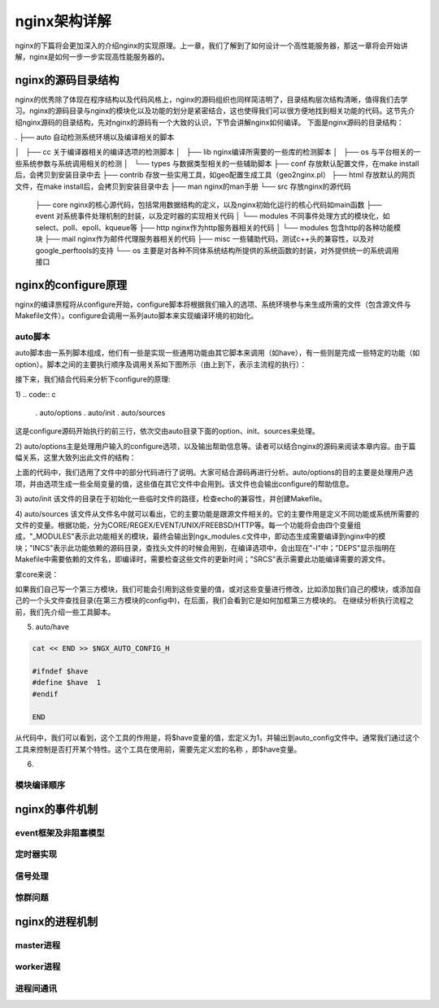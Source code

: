 nginx架构详解
===========================
nginx的下篇将会更加深入的介绍nginx的实现原理。上一章，我们了解到了如何设计一个高性能服务器，那这一章将会开始讲解，nginx是如何一步一步实现高性能服务器的。



nginx的源码目录结构
------------------------------

nginx的优秀除了体现在程序结构以及代码风格上，nginx的源码组织也同样简洁明了，目录结构层次结构清晰，值得我们去学习。nginx的源码目录与nginx的模块化以及功能的划分是紧密结合，这也使得我们可以很方便地找到相关功能的代码。这节先介绍nginx源码的目录结构，先对nginx的源码有一个大致的认识，下节会讲解nginx如何编译。
下面是nginx源码的目录结构：

.
├── auto            自动检测系统环境以及编译相关的脚本

│   ├── cc          关于编译器相关的编译选项的检测脚本
│   ├── lib         nginx编译所需要的一些库的检测脚本
│   ├── os          与平台相关的一些系统参数与系统调用相关的检测
│   └── types       与数据类型相关的一些辅助脚本
├── conf            存放默认配置文件，在make install后，会拷贝到安装目录中去
├── contrib         存放一些实用工具，如geo配置生成工具（geo2nginx.pl）
├── html            存放默认的网页文件，在make install后，会拷贝到安装目录中去
├── man             nginx的man手册
└── src             存放nginx的源代码
    ├── core        nginx的核心源代码，包括常用数据结构的定义，以及nginx初始化运行的核心代码如main函数
    ├── event       对系统事件处理机制的封装，以及定时器的实现相关代码
    │   └── modules 不同事件处理方式的模块化，如select、poll、epoll、kqueue等
    ├── http        nginx作为http服务器相关的代码
    │   └── modules 包含http的各种功能模块
    ├── mail        nginx作为邮件代理服务器相关的代码
    ├── misc        一些辅助代码，测试c++头的兼容性，以及对google_perftools的支持
    └── os          主要是对各种不同体系统结构所提供的系统函数的封装，对外提供统一的系统调用接口



nginx的configure原理
---------------------------
nginx的编译旅程将从configure开始，configure脚本将根据我们输入的选项、系统环境参与来生成所需的文件（包含源文件与Makefile文件）。configure会调用一系列auto脚本来实现编译环境的初始化。



auto脚本
~~~~~~~~~~~~~~~~~~~~~~~~~~~~~~~~~~~

auto脚本由一系列脚本组成，他们有一些是实现一些通用功能由其它脚本来调用（如have），有一些则是完成一些特定的功能（如option）。脚本之间的主要执行顺序及调用关系如下图所示（由上到下，表示主流程的执行）：

.. image:: http://tengine.taobao.org/book/_images/chapter-9-1.png

接下来，我们结合代码来分析下configure的原理:

1)
.. code:: c

    . auto/options
    . auto/init
    . auto/sources

这是configure源码开始执行的前三行，依次交由auto目录下面的option、init、sources来处理。

2)
auto/options主是处理用户输入的configure选项，以及输出帮助信息等。读者可以结合nginx的源码来阅读本章内容。由于篇幅关系，这里大致列出此文件的结构：

.. code:: c
    ##1. 设置选项对应的shell变量以及他们的初始值
    help=no
    NGX_PREFIX=
    NGX_SBIN_PATH=
    NGX_CONF_PREFIX=
    NGX_CONF_PATH=
    NGX_ERROR_LOG_PATH=
    NGX_PID_PATH=
    NGX_LOCK_PATH=
    NGX_USER=
    NGX_GROUP=

    ...


    ## 2, 处理每一个选项值，并设置到对应的全局变量中
    for option
    do
        opt="$opt `echo $option | sed -e \"s/\(--[^=]*=\)\(.* .*\)/\1'\2'/\"`"

        # 得到此选项的value部分
        case "$option" in
            -*=*) value=`echo "$option" | sed -e 's/[-_a-zA-Z0-9]*=//'` ;;
                *) value="" ;;
        esac

        # 根据option内容进行匹配，并设置相应的选项
        case "$option" in
            --help)                          help=yes                   ;;
            --prefix=)                       NGX_PREFIX="!"             ;;
            --prefix=*)                      NGX_PREFIX="$value"        ;;
            --sbin-path=*)                   NGX_SBIN_PATH="$value"     ;;
            --conf-path=*)                   NGX_CONF_PATH="$value"     ;;
            --error-log-path=*)              NGX_ERROR_LOG_PATH="$value";;
            --pid-path=*)                    NGX_PID_PATH="$value"      ;;
            --lock-path=*)                   NGX_LOCK_PATH="$value"     ;;
            --user=*)                        NGX_USER="$value"          ;;
            --group=*)                       NGX_GROUP="$value"         ;;

            ...

            *)
                # 没有找到的对应选项
                echo "$0: error: invalid option \"$option\""
                exit 1
            ;;
        esac
    done

    ## 3. 对选项进行处理

    # 如果有--help，则输出帮助信息
    if [ $help = yes ]; then

        cat << END

            --help                             print this message

            --prefix=PATH                      set installation prefix
            --sbin-path=PATH                   set nginx binary pathname
            --conf-path=PATH                   set nginx.conf pathname
            --error-log-path=PATH              set error log pathname
            --pid-path=PATH                    set nginx.pid pathname
            --lock-path=PATH                   set nginx.lock pathname

            --user=USER                        set non-privileged user for
            worker processes
            --group=GROUP                      set non-privileged group for
                                     worker processes
    END

        exit 1
    fi

    # 默认文件路径
    NGX_CONF_PATH=${NGX_CONF_PATH:-conf/nginx.conf}
    NGX_CONF_PREFIX=`dirname $NGX_CONF_PATH`
    NGX_PID_PATH=${NGX_PID_PATH:-logs/nginx.pid}
    NGX_LOCK_PATH=${NGX_LOCK_PATH:-logs/nginx.lock}

    ...

上面的代码中，我们选用了文件中的部分代码进行了说明。大家可结合源码再进行分析。auto/options的目的主要是处理用户选项，并由选项生成一些全局变量的值，这些值在其它文件中会用到。该文件也会输出configure的帮助信息。

3) auto/init
该文件的目录在于初始化一些临时文件的路径，检查echo的兼容性，并创建Makefile。

.. code:: c
    # 生成最终执行编译的makefile文件路径
    NGX_MAKEFILE=$NGX_OBJS/Makefile
    # 动态生成nginx模块列表的路径，由于nginx的的一些模块是可以选择编译的，而且可以添加自己的模块，所以模块列表是动态生成的
    NGX_MODULES_C=$NGX_OBJS/ngx_modules.c

    NGX_AUTO_HEADERS_H=$NGX_OBJS/ngx_auto_headers.h
    NGX_AUTO_CONFIG_H=$NGX_OBJS/ngx_auto_config.h

    # 自动测试目录与日志输出文件
    NGX_AUTOTEST=$NGX_OBJS/autotest
    # 如果configure出错，可用来查找出错的原因
    NGX_AUTOCONF_ERR=$NGX_OBJS/autoconf.err

    NGX_ERR=$NGX_OBJS/autoconf.err
    MAKEFILE=$NGX_OBJS/Makefile


    NGX_PCH=
    NGX_USE_PCH=


    # 检查echo是否支持-n或\c

    # check the echo's "-n" option and "\c" capability

    if echo "test\c" | grep c >/dev/null; then

        # 不支持-c的方式，检查是否支持-n的方式

        if echo -n test | grep n >/dev/null; then
            ngx_n=
            ngx_c=

        else
            ngx_n=-n
            ngx_c=
        fi

    else
        ngx_n=
        ngx_c='\c'
    fi

    # 创建最初始的makefile文件
    # default表示目前编译对象
    # clean表示执行clean工作时，需要删除makefile文件以及objs目录
    # 整个过程中只会生成makefile文件以及objs目录，其它所有临时文件都在objs目录之下，所以执行clean后，整个目录还原到初始状态
    # 要再次执行编译，需要重新执行configure命令

    # create Makefile

    cat << END > Makefile

    default:    build

    clean:
        rm -rf Makefile $NGX_OBJS
    END

4) auto/sources
该文件从文件名中就可以看出，它的主要功能是跟源文件相关的。它的主要作用是定义不同功能或系统所需要的文件的变量。根据功能，分为CORE/REGEX/EVENT/UNIX/FREEBSD/HTTP等。每一个功能将会由四个变量组成，"_MODULES"表示此功能相关的模块，最终会输出到ngx_modules.c文件中，即动态生成需要编译到nginx中的模块；"INCS"表示此功能依赖的源码目录，查找头文件的时候会用到，在编译选项中，会出现在"-I"中；”DEPS"显示指明在Makefile中需要依赖的文件名，即编译时，需要检查这些文件的更新时间；"SRCS"表示需要此功能编译需要的源文件。

拿core来说：

.. code:: c
    CORE_MODULES="ngx_core_module ngx_errlog_module ngx_conf_module ngx_emp_server_module ngx_emp_server_core_module"

    CORE_INCS="src/core"

    CORE_DEPS="src/core/nginx.h \
             src/core/ngx_config.h \
             src/core/ngx_core.h \
             src/core/ngx_log.h \
             src/core/ngx_palloc.h \
             src/core/ngx_array.h \
             src/core/ngx_list.h \
             src/core/ngx_hash.h \
             src/core/ngx_buf.h \
             src/core/ngx_queue.h \
             src/core/ngx_string.h \
             src/core/ngx_parse.h \
             src/core/ngx_inet.h \
             src/core/ngx_file.h \
             src/core/ngx_crc.h \
             src/core/ngx_crc32.h \
             src/core/ngx_murmurhash.h \
             src/core/ngx_md5.h \
             src/core/ngx_sha1.h \
             src/core/ngx_rbtree.h \
             src/core/ngx_radix_tree.h \
             src/core/ngx_slab.h \
             src/core/ngx_times.h \
             src/core/ngx_shmtx.h \
             src/core/ngx_connection.h \
             src/core/ngx_cycle.h \
             src/core/ngx_conf_file.h \
             src/core/ngx_resolver.h \
             src/core/ngx_open_file_cache.h \
             src/core/nginx_emp_server.h \
             src/core/emp_server.h \
             src/core/task_thread.h \
             src/core/standard.h \
             src/core/dprint.h \
             src/core/ngx_crypt.h"

    CORE_SRCS="src/core/nginx.c \
             src/core/ngx_log.c \
             src/core/ngx_palloc.c \
             src/core/ngx_array.c \
             src/core/ngx_list.c \
             src/core/ngx_hash.c \
             src/core/ngx_buf.c \
             src/core/ngx_queue.c \
             src/core/ngx_output_chain.c \
             src/core/ngx_string.c \
             src/core/ngx_parse.c \
             src/core/ngx_inet.c \
             src/core/ngx_file.c \
             src/core/ngx_crc32.c \
             src/core/ngx_murmurhash.c \
             src/core/ngx_md5.c \
             src/core/ngx_rbtree.c \
             src/core/ngx_radix_tree.c \
             src/core/ngx_slab.c \
             src/core/ngx_times.c \
             src/core/ngx_shmtx.c \
             src/core/ngx_connection.c \
             src/core/ngx_cycle.c \
             src/core/ngx_spinlock.c \
             src/core/ngx_cpuinfo.c \
             src/core/ngx_conf_file.c \
             src/core/ngx_resolver.c \
             src/core/ngx_open_file_cache.c \
             src/core/nginx_emp_server.c \
             src/core/emp_server.c \
             src/core/standard.c \
             src/core/task_thread.c \
             src/core/dprint.c \
             src/core/ngx_crypt.c"

如果我们自己写一个第三方模块，我们可能会引用到这些变量的值，或对这些变量进行修改，比如添加我们自己的模块，或添加自己的一个头文件查找目录(在第三方模块的config中)，在后面，我们会看到它是如何加框第三方模块的。
在继续分析执行流程之前，我们先介绍一些工具脚本。

5) auto/have

.. code:: c

    cat << END >> $NGX_AUTO_CONFIG_H

    #ifndef $have
    #define $have  1
    #endif

    END

从代码中，我们可以看到，这个工具的作用是，将$have变量的值，宏定义为1，并输出到auto_config文件中。通常我们通过这个工具来控制是否打开某个特性。这个工具在使用前，需要先定义宏的名称 ，即$have变量。

6)



模块编译顺序
~~~~~~~~~~~~~~~~~~~~~~~~~~~~~~~~~~~



nginx的事件机制
------------------------



event框架及非阻塞模型
~~~~~~~~~~~~~~~~~~~~~~~~~~~~~~~~~~~



定时器实现
~~~~~~~~~~~~~~~~~~~~~~~~~~~~~~~~~~~



信号处理
~~~~~~~~~~~~~~~~~~~~~~~~~~~~~~~~~~~



惊群问题
~~~~~~~~~~~~~~~~~~~~~~~~~~~~~~~~~~~



nginx的进程机制
------------------------



master进程
~~~~~~~~~~~~~~~~~~~~~~~~~~~~~~~~~~~



worker进程
~~~~~~~~~~~~~~~~~~~~~~~~~~~~~~~~~~~



进程间通讯
~~~~~~~~~~~~~~~~~~~~~~~~~~~~~~~~~~~



